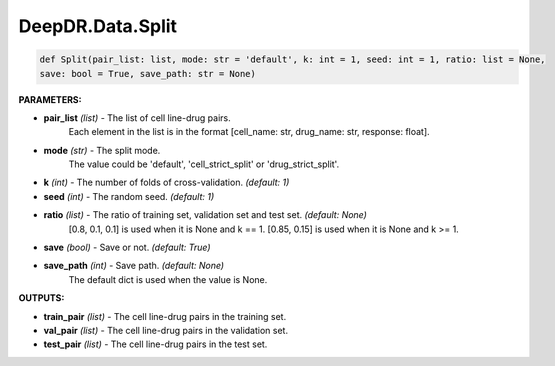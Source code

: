 DeepDR.Data.Split
===========================



.. code-block:: python

    def Split(pair_list: list, mode: str = 'default', k: int = 1, seed: int = 1, ratio: list = None,
    save: bool = True, save_path: str = None)


**PARAMETERS:**

* **pair_list** *(list)* - The list of cell line-drug pairs.
    Each element in the list is in the format [cell_name: str, drug_name: str, response: float].

* **mode** *(str)* - The split mode.
    The value could be 'default', 'cell_strict_split' or 'drug_strict_split'.

* **k** *(int)* - The number of folds of cross-validation. *(default: 1)*

* **seed** *(int)* - The random seed. *(default: 1)*

* **ratio** *(list)* - The ratio of training set, validation set and test set. *(default: None)*
    [0.8, 0.1, 0.1] is used when it is None and k == 1.
    [0.85, 0.15] is used when it is None and k >= 1.

* **save** *(bool)* - Save or not. *(default: True)*

* **save_path** *(int)* - Save path. *(default: None)*
    The default dict is used when the value is None.


**OUTPUTS:**

* **train_pair** *(list)* - The cell line-drug pairs in the training set.
* **val_pair** *(list)* - The cell line-drug pairs in the validation set.
* **test_pair** *(list)* - The cell line-drug pairs in the test set.
